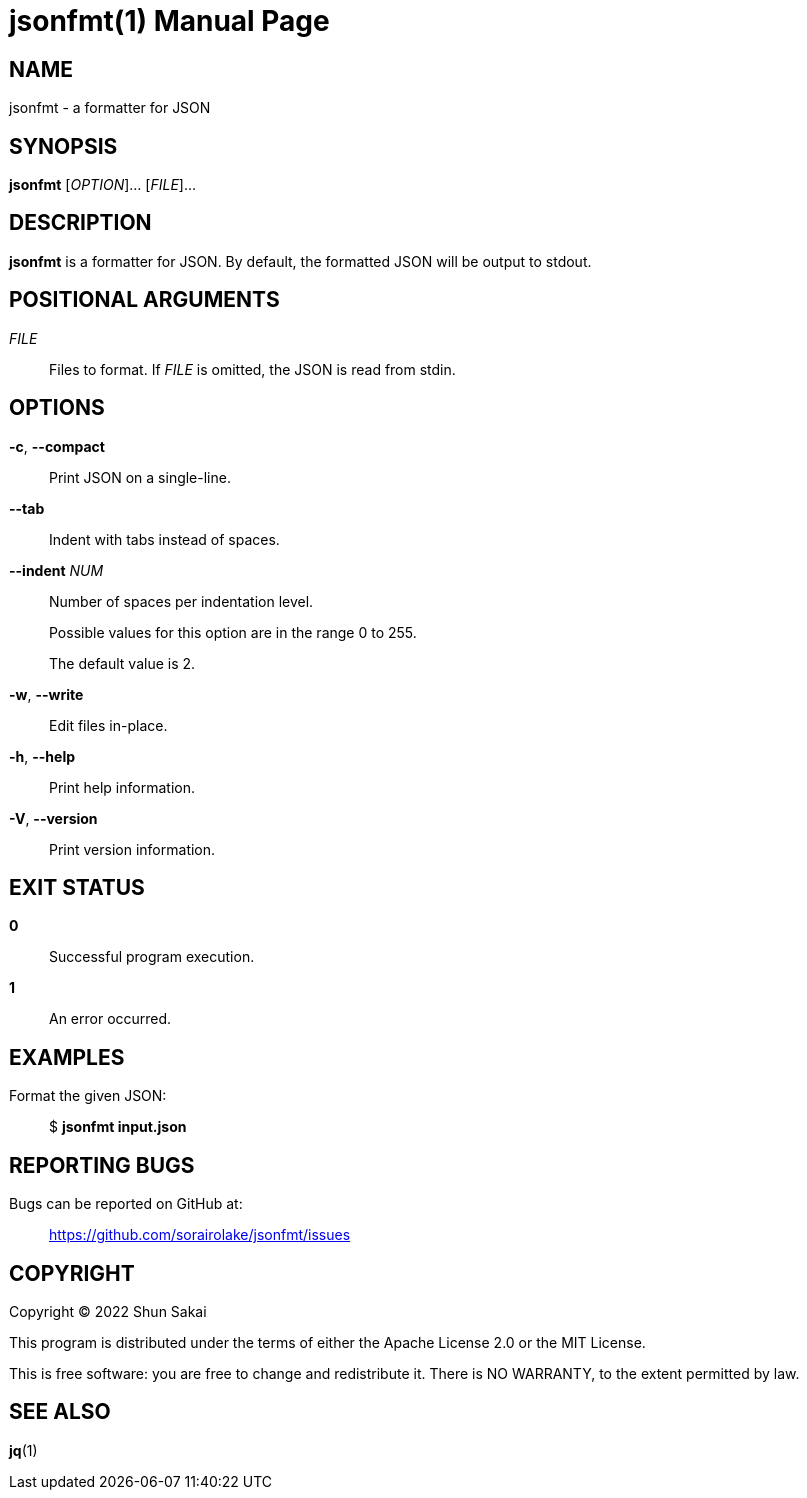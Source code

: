 //
// SPDX-License-Identifier: Apache-2.0 OR MIT
//
// Copyright (C) 2022 Shun Sakai
//

= jsonfmt(1)
// Specify in UTC.
:docdate: 2022-05-24
:doctype: manpage
ifdef::revnumber[:mansource: jsonfmt {revnumber}]
:manmanual: General Commands Manual
:includedir: ../include

== NAME

jsonfmt - a formatter for JSON

== SYNOPSIS

*{manname}* [_OPTION_]... [_FILE_]...

== DESCRIPTION

*{manname}* is a formatter for JSON.
By default, the formatted JSON will be output to stdout.

== POSITIONAL ARGUMENTS

_FILE_::
  Files to format.
  If _FILE_ is omitted, the JSON is read from stdin.

== OPTIONS

*-c*, *--compact*::
  Print JSON on a single-line.

*--tab*::
  Indent with tabs instead of spaces.

*--indent* _NUM_::
  Number of spaces per indentation level.
+
Possible values for this option are in the range 0 to 255.
+
The default value is 2.

*-w*, *--write*::
  Edit files in-place.

*-h*, *--help*::
  Print help information.

*-V*, *--version*::
  Print version information.

== EXIT STATUS

*0*::
  Successful program execution.

*1*::
  An error occurred.

== EXAMPLES

Format the given JSON:{blank}::
  $ *{manname} input.json*

== REPORTING BUGS

Bugs can be reported on GitHub at:{blank}::
  https://github.com/sorairolake/jsonfmt/issues

== COPYRIGHT

Copyright (C) 2022 Shun Sakai

This program is distributed under the terms of either the Apache License 2.0 or
the MIT License.

This is free software: you are free to change and redistribute it.
There is NO WARRANTY, to the extent permitted by law.

== SEE ALSO

*jq*(1)
